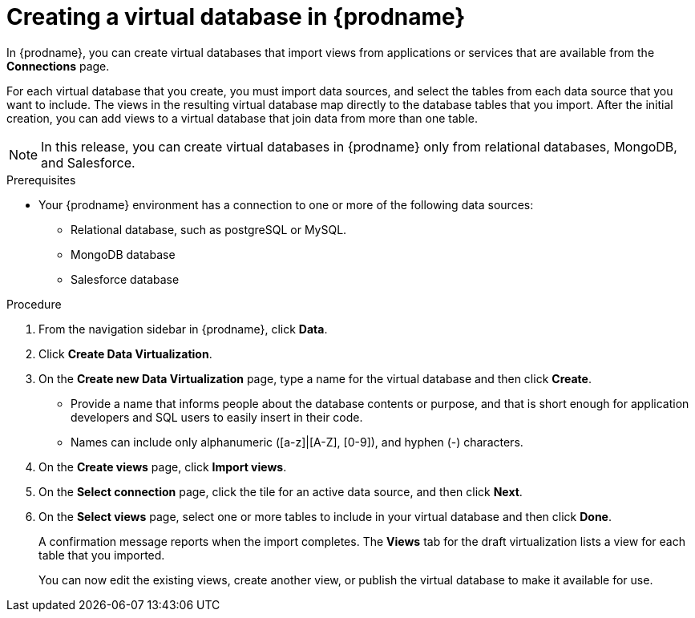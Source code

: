 //Assembly: assembly-connecting-to-virtual-databases.adoc

[id="creating-a-vdbs_{context}"]
= Creating a virtual database in {prodname}

In {prodname}, you can create virtual databases that import views from applications or 
services that are available from the *Connections* page.
 
For each virtual database that you create, you must import data sources, and select the 
tables from each data source that you want to include. The views in the resulting virtual database 
map directly to the database tables that you import. After the initial creation, 
you can add views to a virtual database that join data from more than one table. 

NOTE: In this release, you can create virtual databases in {prodname} only 
from relational databases, MongoDB, and Salesforce.

.Prerequisites
* Your {prodname} environment has a connection to one or more of the following data sources:
** Relational database, such as postgreSQL or MySQL.
** MongoDB database
** Salesforce database


.Procedure

. From the navigation sidebar in {prodname}, click *Data*.
. Click *Create Data Virtualization*.
. On the *Create new Data Virtualization* page, type a name for the virtual database and then click *Create*. 
+
* Provide a name that informs people about the database contents or purpose, 
and that is short enough for application developers and SQL users to easily insert 
in their code. 
* Names can include only alphanumeric ([a-z]|[A-Z], [0-9]), and hyphen (-) characters. 

. On the *Create views* page, click *Import views*.
. On the *Select connection* page, click the tile for an active data source, and then click *Next*.  
. On the *Select views* page, select one or more tables to include in your virtual database and then click *Done*. 
+
A confirmation message reports when the import completes. The *Views* tab for the 
draft virtualization lists a view for each table that you imported. 
+
You can now edit the existing views, create another view, or publish the virtual 
database to make it available for use. 
//.Next steps
//* xref:previewing-a-vdb-by-submitting-queries[]
//* xref:adding-a-view-to-a-vdb[]
//* xref:editing-the-ddl-for-a-vdb-fuse-online[]
//* xref:publishing-a-vdb-fuse-online[]
